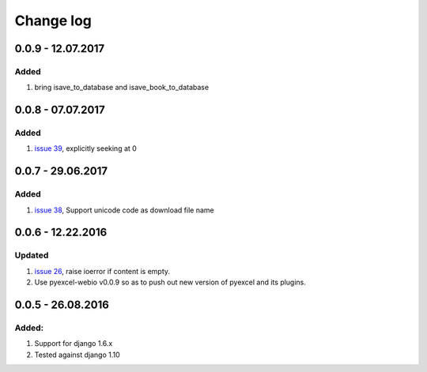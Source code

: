 Change log
================================================================================

0.0.9 - 12.07.2017
--------------------------------------------------------------------------------

Added
********************************************************************************

#. bring isave_to_database and isave_book_to_database

0.0.8 - 07.07.2017
--------------------------------------------------------------------------------

Added
********************************************************************************

#. `issue 39 <https://github.com/pyexcel/django-excel/issues/39>`_, explicitly
   seeking at 0

0.0.7 - 29.06.2017
--------------------------------------------------------------------------------

Added
********************************************************************************

#. `issue 38 <https://github.com/pyexcel/django-excel/issues/38>`_, Support
   unicode code as download file name

0.0.6 - 12.22.2016
--------------------------------------------------------------------------------

Updated
********************************************************************************

#. `issue 26 <https://github.com/pyexcel/django-excel/issues/26>`_, raise
   ioerror if content is empty.
#. Use pyexcel-webio v0.0.9 so as to push out new version of pyexcel and its
   plugins.


0.0.5 - 26.08.2016
--------------------------------------------------------------------------------

Added:
********************************************************************************

#. Support for django 1.6.x
#. Tested against django 1.10
